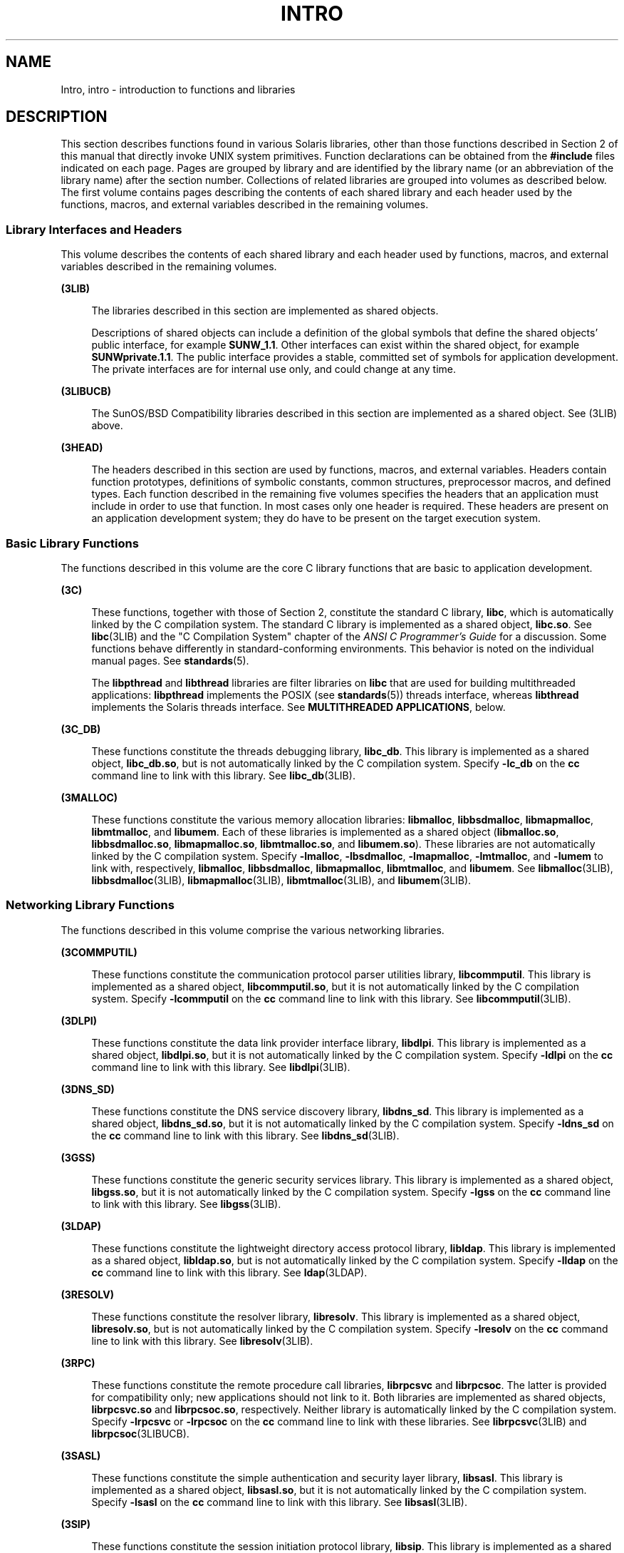 '\" te
.\" Copyright 2015 Joyent, Inc.
.\" Copyright (c) 2009, Sun Microsystems, Inc. All Rights Reserved.
.\" The contents of this file are subject to the terms of the Common Development and Distribution License (the "License").  You may not use this file except in compliance with the License. You can obtain a copy of the license at usr/src/OPENSOLARIS.LICENSE or http://www.opensolaris.org/os/licensing.
.\"  See the License for the specific language governing permissions and limitations under the License. When distributing Covered Code, include this CDDL HEADER in each file and include the License file at usr/src/OPENSOLARIS.LICENSE.  If applicable, add the following below this CDDL HEADER, with
.\" the fields enclosed by brackets "[]" replaced with your own identifying information: Portions Copyright [yyyy] [name of copyright owner]
.TH INTRO 3 "Mar 6, 2017"
.SH NAME
Intro, intro \- introduction to functions and libraries
.SH DESCRIPTION
.LP
This section describes functions found in various Solaris libraries, other than
those functions described in Section 2 of this manual that directly invoke UNIX
system primitives. Function declarations can be obtained from the
\fB#include\fR files indicated on each page. Pages are grouped by library and
are identified by the library name (or an abbreviation of the library name)
after the section number. Collections of related libraries are grouped into
volumes as described below. The first volume contains pages describing the
contents of each shared library and each header used by the functions, macros,
and external variables described in the remaining volumes.
.SS "Library Interfaces and Headers"
.LP
This volume describes the contents of each shared library and each header used
by functions, macros, and external variables described in the remaining
volumes.
.sp
.ne 2
.na
\fB(3LIB)\fR
.ad
.sp .6
.RS 4n
The libraries described in this section are implemented as shared objects.
.sp
Descriptions of shared objects can include a definition of the global symbols
that define the shared objects' public interface, for example \fBSUNW_1.1\fR.
Other interfaces can exist within the shared object, for example
\fBSUNWprivate.1.1\fR. The public interface provides a stable, committed set of
symbols for application development. The private interfaces are for internal
use only, and could change at any time.
.RE

.sp
.ne 2
.na
\fB(3LIBUCB)\fR
.ad
.sp .6
.RS 4n
The SunOS/BSD Compatibility libraries described in this section are implemented
as a shared object. See (3LIB) above.
.RE

.sp
.ne 2
.na
\fB(3HEAD)\fR
.ad
.sp .6
.RS 4n
The headers described in this section are used by functions, macros, and
external variables. Headers contain function prototypes, definitions of
symbolic constants, common structures, preprocessor macros, and defined types.
Each function described in the remaining five volumes specifies the headers
that an application must include in order to use that function. In most cases
only one header is required. These headers are present on an application
development system; they do have to be present on the target execution system.
.RE

.SS "Basic Library Functions"
.LP
The functions described in this volume are the core C library functions that
are basic to application development.
.sp
.ne 2
.na
\fB(3C)\fR
.ad
.sp .6
.RS 4n
These functions, together with those of Section 2, constitute the standard C
library, \fBlibc\fR, which is automatically linked by the C compilation system.
The standard C library is implemented as a shared object, \fBlibc.so\fR. See
\fBlibc\fR(3LIB) and the "C Compilation System" chapter of the \fIANSI C
Programmer's Guide\fR for a discussion. Some functions behave differently in
standard-conforming environments. This behavior is noted on the individual
manual pages. See \fBstandards\fR(5).
.sp
The \fBlibpthread\fR and \fBlibthread\fR libraries are filter libraries on
\fBlibc\fR that are used for building multithreaded applications:
\fBlibpthread\fR implements the POSIX (see \fBstandards\fR(5)) threads
interface, whereas \fBlibthread\fR implements the Solaris threads interface.
See \fBMULTITHREADED APPLICATIONS\fR, below.
.RE

.sp
.ne 2
.na
\fB(3C_DB)\fR
.ad
.sp .6
.RS 4n
These functions constitute the threads debugging library, \fBlibc_db\fR. This
library is implemented as a shared object, \fBlibc_db.so\fR, but is not
automatically linked by the C compilation system. Specify \fB-lc_db\fR on the
\fBcc\fR command line to link with this library. See \fBlibc_db\fR(3LIB).
.RE

.sp
.ne 2
.na
\fB(3MALLOC)\fR
.ad
.sp .6
.RS 4n
These functions constitute the various memory allocation libraries:
\fBlibmalloc\fR, \fBlibbsdmalloc\fR, \fBlibmapmalloc\fR, \fBlibmtmalloc\fR, and
\fBlibumem\fR. Each of these libraries is implemented as a shared object
(\fBlibmalloc.so\fR, \fBlibbsdmalloc.so\fR, \fBlibmapmalloc.so\fR,
\fBlibmtmalloc.so\fR, and \fBlibumem.so\fR). These libraries are not
automatically linked by the C compilation system. Specify \fB-lmalloc\fR,
\fB-lbsdmalloc\fR, \fB-lmapmalloc\fR, \fB-lmtmalloc\fR, and \fB-lumem\fR to
link with, respectively, \fBlibmalloc\fR, \fBlibbsdmalloc\fR,
\fBlibmapmalloc\fR, \fBlibmtmalloc\fR, and \fBlibumem\fR. See
\fBlibmalloc\fR(3LIB), \fBlibbsdmalloc\fR(3LIB), \fBlibmapmalloc\fR(3LIB),
\fBlibmtmalloc\fR(3LIB), and \fBlibumem\fR(3LIB).
.RE

.SS "Networking Library Functions"
.LP
The functions described in this volume comprise the various networking
libraries.
.sp
.ne 2
.na
\fB(3COMMPUTIL)\fR
.ad
.sp .6
.RS 4n
These functions constitute the communication protocol parser utilities library,
\fBlibcommputil\fR. This library is implemented as a shared object,
\fBlibcommputil.so\fR, but it is not automatically linked by the C compilation
system. Specify \fB-lcommputil\fR on the \fBcc\fR command line to link with
this library. See \fBlibcommputil\fR(3LIB).
.RE

.sp
.ne 2
.na
\fB(3DLPI)\fR
.ad
.sp .6
.RS 4n
These functions constitute the data link provider interface library,
\fBlibdlpi\fR. This library is implemented as a shared object,
\fBlibdlpi.so\fR, but it is not automatically linked by the C compilation
system. Specify \fB-ldlpi\fR on the \fBcc\fR command line to link with this
library. See \fBlibdlpi\fR(3LIB).
.RE

.sp
.ne 2
.na
\fB(3DNS_SD)\fR
.ad
.sp .6
.RS 4n
These functions constitute the DNS service discovery library, \fBlibdns_sd\fR.
This library is implemented as a shared object, \fBlibdns_sd.so\fR, but it is
not automatically linked by the C compilation system. Specify \fB-ldns_sd\fR on
the \fBcc\fR command line to link with this library. See \fBlibdns_sd\fR(3LIB).
.RE

.sp
.ne 2
.na
\fB(3GSS)\fR
.ad
.sp .6
.RS 4n
These functions constitute the generic security services library. This library
is implemented as a shared object, \fBlibgss.so\fR, but it is not automatically
linked by the C compilation system. Specify \fB-lgss\fR on the \fBcc\fR command
line to link with this library. See \fBlibgss\fR(3LIB).
.RE

.sp
.ne 2
.na
\fB(3LDAP)\fR
.ad
.sp .6
.RS 4n
These functions constitute the lightweight directory access protocol library,
\fBlibldap\fR. This library is implemented as a shared object,
\fBlibldap.so\fR, but is not automatically linked by the C compilation system.
Specify \fB-lldap\fR on the \fBcc\fR command line to link with this library.
See \fBldap\fR(3LDAP).
.RE

.sp
.ne 2
.na
\fB(3RESOLV)\fR
.ad
.sp .6
.RS 4n
These functions constitute the resolver library, \fBlibresolv\fR. This library
is implemented as a shared object, \fBlibresolv.so\fR, but is not automatically
linked by the C compilation system. Specify \fB-lresolv\fR on the \fBcc\fR
command line to link with this library. See \fBlibresolv\fR(3LIB).
.RE

.sp
.ne 2
.na
\fB(3RPC)\fR
.ad
.sp .6
.RS 4n
These functions constitute the remote procedure call libraries, \fBlibrpcsvc\fR
and \fBlibrpcsoc\fR. The latter is provided for compatibility only; new
applications should not link to it. Both libraries are implemented as shared
objects, \fBlibrpcsvc.so\fR and \fBlibrpcsoc.so\fR, respectively. Neither
library is automatically linked by the C compilation system. Specify
\fB-lrpcsvc\fR or \fB-lrpcsoc\fR on the \fBcc\fR command line to link with
these libraries. See \fBlibrpcsvc\fR(3LIB) and \fBlibrpcsoc\fR(3LIBUCB).
.RE

.sp
.ne 2
.na
\fB(3SASL)\fR
.ad
.sp .6
.RS 4n
These functions constitute the simple authentication and security layer
library, \fBlibsasl\fR. This library is implemented as a shared object,
\fBlibsasl.so\fR, but it is not automatically linked by the C compilation
system. Specify \fB-lsasl\fR on the \fBcc\fR command line to link with this
library. See \fBlibsasl\fR(3LIB).
.RE

.sp
.ne 2
.na
\fB(3SIP)\fR
.ad
.sp .6
.RS 4n
These functions constitute the session initiation protocol library,
\fBlibsip\fR. This library is implemented as a shared object, \fBlibsip.so\fR,
but it is not automatically linked by the C compilation system. Specify
\fB-lsip\fR on the \fBcc\fR command line to link with this library. See
\fBlibsip\fR(3LIB).
.RE

.sp
.LP
Under all circumstances, the use of the Sockets API is recommended over the XTI
and TLI APIs. If portability to other XPGV4v2 (see \fBstandards\fR(5)) systems
is a requirement, the application must use the \fBlibxnet\fR interfaces. If
portability is not required, the sockets interfaces in \fBlibsocket\fR and
\fBlibnsl\fR are recommended over those in \fBlibxnet\fR. Between the XTI and
TLI APIs, the \fBXTI\fR interfaces (available with \fBlibxnet\fR) are
recommended over the \fBTLI\fR interfaces (available with \fBlibnsl\fR).
.SS "Curses Library Functions"
.LP
The functions described in this volume comprise the libraries that provide
graphics and character screen updating capabilities.
.sp
.ne 2
.na
\fB(3CURSES)\fR
.ad
.sp .6
.RS 4n
The functions constitute the following libraries:
.sp
.ne 2
.na
\fB\fBlibcurses\fR\fR
.ad
.sp .6
.RS 4n
These functions constitute the curses library, \fBlibcurses\fR. This library is
implemented as a shared object, \fBlibcurses.so\fR, but is not automatically
linked by the C compilation system. Specify \fB-lcurses\fR on the \fBcc\fR
command line to link with this library. See \fBlibcurses\fR(3LIB).
.RE

.sp
.ne 2
.na
\fB\fBlibform\fR\fR
.ad
.sp .6
.RS 4n
These functions constitute the forms library, \fBlibform\fR. This library is
implemented as a shared object, \fBlibform.so\fR, but is not automatically
linked by the C compilation system. Specify \fB-lform\fR on the \fBcc\fR
command line to link with this library. See \fBlibform\fR(3LIB).
.RE

.sp
.ne 2
.na
\fB\fBlibmenu\fR\fR
.ad
.sp .6
.RS 4n
These functions constitute the menus library, \fBlibmenu\fR. This library is
implemented as a shared object, \fBlibmenu.so\fR, but is not automatically
linked by the C compilation system. Specify \fB-lmenu\fR on the \fBcc\fR
command line to link with this library. See \fBlibmenu\fR(3LIB).
.RE

.sp
.ne 2
.na
\fB\fBlibpanel\fR\fR
.ad
.sp .6
.RS 4n
These functions constitute the panels library, \fBlibpanel\fR. This library is
implemented as a shared object, \fBlibpanel.so\fR, but is not automatically
linked by the C compilation system. Specify \fB-lpanel\fR on the \fBcc\fR
command line to link with this library. See \fBlibpanel\fR(3LIB).
.RE

.RE

.sp
.ne 2
.na
\fB(3PLOT)\fR
.ad
.sp .6
.RS 4n
These functions constitute the grapnics library, \fBlibplot\fR. This library is
implemented as a shared object, \fBlibplot.so\fR, but is not automatically
linked by the C compilation system. Specify \fB-lplot\fR on the \fBcc\fR
command line to link with this library. See \fBlibplot\fR(3LIB).
.RE

.sp
.ne 2
.na
\fB(3XCURSES)\fR
.ad
.sp .6
.RS 4n
These functions constitute the X/Open curses library, located in
\fB/usr/xpg4/lib/libcurses.so\fR. This library provides a set of
internationalized functions and macros for creating and modifying input and
output to a terminal screen. Included in this library are functions for
creating windows, highlighting text, writing to the screen, reading from user
input, and moving the cursor. X/Open Curses is designed to optimize screen
update activities. The X/Open Curses library conforms fully with Issue 4 of the
X/Open Extended Curses specification. See \fBlibcurses\fR(3XCURSES).
.RE

.SS "Extended Library Functions"
.LP
The functions described in this volume comprise the following specialized
libraries:
.sp
.ne 2
.na
\fB(3BSM)\fR
.ad
.sp .6
.RS 4n
These functions constitute the auditing library, \fBlibbsm\fR. This
library is implemented as a shared object, \fBlibbsm.so\fR, but is not
automatically linked by the C compilation system. Specify \fB-lbsm\fR on the
\fBcc\fR command line to link with this library. See \fBlibbsm\fR(3LIB).
.RE

.sp
.ne 2
.na
\fB(3CFGADM)\fR
.ad
.sp .6
.RS 4n
These functions constitute the configuration administration library,
\fBlibcfgadm\fR. This library is implemented as a shared object,
\fBlibcfgadm.so\fR, but is not automatically linked by the C compilation
system. Specify \fB-lcfgadm\fR on the \fBcc\fR command line to link with this
library. See \fBlibcfgadm\fR(3LIB).
.RE

.sp
.ne 2
.na
\fB(3CONTRACT)\fR
.ad
.sp .6
.RS 4n
These functions constitute the contract management library, \fBlibcontract\fR.
This library is implemented as a shared object, \fBlibcontract.so\fR, but is
not automatically linked by the C compilation system. Specify \fB-lcontract\fR
on the \fBcc\fR command line to link with this library. See
\fBlibcontract\fR(3LIB).
.RE

.sp
.ne 2
.na
\fB(3CPC)\fR
.ad
.sp .6
.RS 4n
These functions constitute the CPU performance counter library, \fBlibcpc\fR,
and the process context library, \fBlibpctx\fR. These libraries are implemented
as shared objects, \fBlibcpc.so\fR and \fBlibpctx.so\fR, respectively, but are
not automatically linked by the C compilation system. Specify \fB-lcpc\fR or
\fB-lpctx\fR on the \fBcc\fR command line to link with these libraries. See
\fBlibcpc\fR(3LIB) and \fBlibpctx\fR(3LIB).
.RE

.sp
.ne 2
.na
\fB(3DAT)\fR
.ad
.sp .6
.RS 4n
These functions constitute the direct access transport library, \fBlibdat\fR.
This library is implemented as a shared object, \fBlibdat.so\fR, but is not
automatically linked by the C compilation system. Specify \fB-ldat\fR on the
\fBcc\fR command line to link with this library. See \fBlibdat\fR(3LIB).
.RE

.sp
.ne 2
.na
\fB(3DEVID)\fR
.ad
.sp .6
.RS 4n
These functions constitute the device \fBID\fR library, \fBlibdevid\fR. This
library is implemented as a shared object, \fBlibdevid.so\fR, but is not
automatically linked by the C compilation system. Specify \fB-ldevid\fR on the
\fBcc\fR command line to link with this library. See \fBlibdevid\fR(3LIB).
.RE

.sp
.ne 2
.na
\fB(3DEVINFO)\fR
.ad
.sp .6
.RS 4n
These functions constitute the device information library, \fBlibdevinfo\fR.
This library is implemented as a shared object, \fBlibdevinfo.so\fR, but is not
automatically linked by the C compilation system. Specify \fB-ldevinfo\fR on
the \fBcc\fR command line to link with this library. See
\fBlibdevinfo\fR(3LIB).
.RE

.sp
.ne 2
.na
\fB(3ELF)\fR
.ad
.sp .6
.RS 4n
These functions constitute the ELF access library, \fBlibelf\fR, (Extensible
Linking Format). This library provides the interface for the creation and
analyses of "elf" files; executables, objects, and shared objects. \fBlibelf\fR
is implemented as a shared object, \fBlibelf.so\fR, but is not automatically
linked by the C compilation system. Specify \fB-lelf\fR on the \fBcc\fR command
line to link with this library. See \fBlibelf\fR(3LIB).
.RE

.sp
.ne 2
.na
\fB(3EXACCT)\fR
.ad
.sp .6
.RS 4n
These functions constitute the extended accounting access library,
\fBlibexacct\fR, and the project database access library, \fBlibproject\fR.
These libraries are implemented as shared objects, \fBlibexacct.so\fR and
\fBlibproject.so\fR, respectively, but are not automatically linked by the C
compilation system. Specify \fB-lexacct\fR or \fB-lproject\fR on the \fBcc\fR
command line to link with these libraries. See \fBlibexacct\fR(3LIB) and
\fBlibproject\fR(3LIB).
.RE

.sp
.ne 2
.na
\fB(3FCOE)\fR
.ad
.sp .6
.RS 4n
These functions constitute the Fibre  Channel  over Ethernet port management
library. This library is implemented as a shared object, \fBlibfcoe.so\fR, but
is not automatically linked by the C compilation system. Specify \fB-lfcoe\fR
on the \fBcc\fR command line to link with this library. See
\fBlibfcoe\fR(3LIB).
.RE

.sp
.ne 2
.na
\fB(3FSTYP)\fR
.ad
.sp .6
.RS 4n
These functions constitute the file system type identification library. This
library is implemented as a shared object, \fBlibfstyp.so\fR, but is not
automatically linked by the C compilation system. Specify \fB-lfstyp\fR on the
\fBcc\fR command line to link with this library. See \fBlibfstyp\fR(3LIB).
.RE

.sp
.ne 2
.na
\fB(3GEN)\fR
.ad
.sp .6
.RS 4n
These functions constitute the string pattern-matching and pathname
manipulation library, \fBlibgen\fR. This library is implemented as a shared
object, \fBlibgen.so\fR, but is not automatically linked by the C compilation
system. Specify \fB-lgen\fR on the \fBcc\fR command line to link with this
library. See \fBlibgen\fR(3LIB).
.RE

.sp
.ne 2
.na
\fB(3HBAAPI)\fR
.ad
.sp .6
.RS 4n
These functions constitute the common fibre channel HBA information library,
\fBlibhbaapi\fR. This library is implemented as a shared object,
\fBlibhbaapi.so\fR, but is not automatically linked by the C compilation
system. Specify \fB-lhbaapi\fR on the \fBcc\fR command line to link with this
library. See \fBlibhbaapi\fR(3LIB).
.RE

.sp
.ne 2
.na
\fB(3ISCSIT)\fR
.ad
.sp .6
.RS 4n
These functions constitute the iSCSI Management library, \fBlibiscsit\fR. This
library is implemented as a shared object, \fBlibiscsit.so\fR, but is not
automatically linked by the C compilation system. Specify \fB-liscsit\fR on the
\fBcc\fR command line to link with this library. See \fBlibiscsit\fR(3LIB).
.RE

.sp
.ne 2
.na
\fB(3KSTAT)\fR
.ad
.sp .6
.RS 4n
These functions constitute the kernel statistics library, which is implemented
as a shared object, \fBlibkstat.so\fR, but is not automatically linked by the C
compilation system. Specify \fB-lkstat\fR on the \fBcc\fR command line to link
with this library. See \fBlibkstat\fR(3LIB).
.RE

.sp
.ne 2
.na
\fB(3KVM)\fR
.ad
.sp .6
.RS 4n
These functions allow access to the kernel's virtual memory library, which is
implemented as a shared object, \fBlibkvm.so\fR, but is not automatically
linked by the C compilation system. Specify \fB-lkvm\fR on the \fBcc\fR command
line to link with this library. See \fBlibkvm\fR(3LIB).
.RE

.sp
.ne 2
.na
\fB(3LAYOUT)\fR
.ad
.sp .6
.RS 4n
These functions constitute the layout service library, which is implemented as
a shared object, \fBliblayout.so\fR, but is not automatically linked by the C
compilation system. Specify \fB-llayout\fR on the \fBcc\fR command line to link
with this library. See \fBliblayout\fR(3LIB).
.RE

.sp
.ne 2
.na
\fB(3LGRP)\fR
.ad
.sp .6
.RS 4n
These functions constitute the locality group library, which is implemented as
a shared object, \fBliblgrp.so\fR, but is not automatically linked by the C
compilation system. Specify \fB-llgrp\fR on the \fBcc\fR command line to link
with this library. See \fBliblgrp\fR(3LIB).
.RE

.sp
.ne 2
.na
\fB(3M)\fR
.ad
.sp .6
.RS 4n
These functions constitute the mathematical library, \fBlibm\fR. This library
is implemented as a shared object, \fBlibm.so\fR, but is not automatically
linked by the C compilation system. Specify \fB-lm\fR on the \fBcc\fR command
line to link with this library. See \fBlibm\fR(3LIB).
.RE

.sp
.ne 2
.na
\fB(3MAIL)\fR
.ad
.sp .6
.RS 4n
These functions constitute the user mailbox management library, \fBlibmail\fR.
This library is implemented as a shared object, \fBlibmail.so\fR, but is not
automatically linked by the C compilation system. Specify \fB-lmail\fR on the
\fBcc\fR command line to link with this library. See \fBlibmail\fR(3LIB).
.RE

.sp
.ne 2
.na
\fB(3MP)\fR
.ad
.sp .6
.RS 4n
These functions constitute the integer mathematical library, \fBlibmp\fR. This
library is implemented as a shared object, \fBlibmp.so\fR, but is not
automatically linked by the C compilation system. Specify \fB-lmp\fR on the
\fBcc\fR command line to link with this library. See \fBlibmp\fR(3LIB).
.RE

.sp
.ne 2
.na
\fB(3MPAPI)\fR
.ad
.sp .6
.RS 4n
These functions constitute the Common Mulitipath Management library,
\fBlibMPAPI\fR. This library is implemented as a shared object,
\fBlibMPAPI.so\fR, but is not automatically linked by the C compilation system.
Specify \fB-lMPAPI\fR on the \fBcc\fR command line to link with this library.
See \fBlibMPAPI\fR(3LIB).
.RE

.sp
.ne 2
.na
\fB(3MVEC)\fR
.ad
.sp .6
.RS 4n
These functions constitute the vector mathematical library, \fBlibmvec\fR. This
library is implemented as a shared object, \fBlibmvec.so\fR, but is not
automatically linked by the C compilation system. Specify \fB-lmvec\fR on the
\fBcc\fR command line to link with this library. See \fBlibmvec\fR(3LIB).
.RE

.sp
.ne 2
.na
\fB(3NVPAIR)\fR
.ad
.sp .6
.RS 4n
These functions constitute the name-value pair library, \fBlibnvpair\fR. This
library is implemented as a shared object, \fBlibnvpair.so\fR, but is not
automatically linked by the C compilation system. Specify \fB-lnvpair\fR on the
\fBcc\fR command line to link with this library. See \fBlibnvpair\fR(3LIB).
.RE

.sp
.ne 2
.na
\fB(3PAM)\fR
.ad
.sp .6
.RS 4n
These functions constitute the pluggable uuthentication module library,
\fBlibpam\fR. This library is implemented as a shared object, \fBlibpam.so\fR,
but is not automatically linked by the C compilation system. Specify
\fB-lpam\fR on the \fBcc\fR command line to link with this library. See
\fBlibpam\fR(3LIB).
.RE

.sp
.ne 2
.na
\fB(3PAPI)\fR
.ad
.sp .6
.RS 4n
These functions constitute the Free Standards Group Open Printing API (PAPI)
library, \fBlibpapi\fR. This library is implemented as a shared object,
\fBlibpapi.so\fR, but is not automatically linked by the C compilation system.
Specify \fB-lpapi\fR on the \fBcc\fR command line to link with this library.
See \fBlibpapi\fR(3LIB).
.RE

.sp
.ne 2
.na
\fB(3PICL)\fR
.ad
.sp .6
.RS 4n
These functions constitute the PICL library, \fBlibpicl\fR. This library is
implemented as a shared object, \fBlibpicl.so\fR, but is not automatically
linked by the C compilation system. Specify \fB-lpicl\fR on the \fBcc\fR
command line to link with this library. See \fBlibpicl\fR(3LIB) and
\fBlibpicl\fR(3PICL).
.RE

.sp
.ne 2
.na
\fB(3PICLTREE)\fR
.ad
.sp .6
.RS 4n
These functions constitute the PICL plug-in library, \fBlibpicltree\fR. This
library is implemented as a shared object, \fBlibpicltree.so\fR, but is not
automatically linked by the C compilation system. Specify \fB-lpicltree\fR on
the \fBcc\fR command line to link with this library. See
\fBlibpicltree\fR(3LIB) and \fBlibpicltree\fR(3PICLTREE).
.RE

.sp
.ne 2
.na
\fB(3POOL)\fR
.ad
.sp .6
.RS 4n
These functions constitute the pool configuration manipulation library,
\fBlibpool\fR. This library is implemented as a shared object,
\fBlibpool.so\fR, but is not automatically linked by the C compilation system.
Specify \fB-lpool\fR on the \fBcc\fR command line to link with this library.
See \fBlibpool\fR(3LIB).
.RE

.sp
.ne 2
.na
\fB(3PROC)\fR
.ad
.sp .6
.RS 4n
These functions consittue the process mainpulation library,
\fBlibproc\fR. This library is implemented as a shared object,
\fBlibproc.so\fR, but it is not automatically linked by the C compilation
system. Specify \fB-lproc\fR on the \fBcc\fR command line to link with this
library. See \fBlibproc\fR(3LIB).
.RE

.sp
.ne 2
.na
\fB(3PROJECT)\fR
.ad
.sp .6
.RS 4n
These functions constitute the project database access library,
\fBlibproject\fR. This library is implemented as a shared object,
\fBlibproject.so\fR, but is not automatically linked by the C compilation
system. Specify \fB-lproject\fR on the \fBcc\fR command line to link with this
library. See \fBlibproject\fR(3LIB).
.RE

.sp
.ne 2
.na
\fB(3RSM)\fR
.ad
.sp .6
.RS 4n
These functions constitute the remote shared memory library, \fBlibrsm\fR. This
library is implemented as a shared object, \fBlibrsm.so\fR, but is not
automatically linked by the C compilation system. Specify \fB-lrsm\fR on the
\fBcc\fR command line to link with this library. See \fBlibrsm\fR(3LIB).
.RE

.sp
.ne 2
.na
\fB(3SCF)\fR
.ad
.sp .6
.RS 4n
These functions constitute the object-caching memory allocation library,
\fBlibscf\fR. This library is implemented as a shared object, \fBlibscf.so\fR,
but is not automatically linked by the C compilation system. Specify
\fB-lscf\fR on the \fBcc\fR command line to link with this library. See
\fBlibscf\fR(3LIB).
.RE

.sp
.ne 2
.na
\fB(3SEC)\fR
.ad
.sp .6
.RS 4n
These functions constitute the file access control library, \fBlibsec\fR. This
library is implemented as a shared object, \fBlibsec.so\fR, but is not
automatically linked by the C compilation system. Specify \fB-lsec\fR on the
\fBcc\fR command line to link with this library. See \fBlibsec\fR(3LIB).
.RE

.sp
.ne 2
.na
\fB(3SECDB)\fR
.ad
.sp .6
.RS 4n
These functions constitute the security attributes database library,
\fBlibsecdb\fR. This library is implemented as a shared object,
\fBlibsecdb.so\fR, but is not automatically linked by the C compilation system.
Specify \fB-lsecdb\fR on the \fBcc\fR command line to link with this library.
See \fBlibsecdb\fR(3LIB).
.RE

.sp
.ne 2
.na
\fB(3SMARTCARD)\fR
.ad
.sp .6
.RS 4n
These functions constitute the smartcard library, \fBlibsmartcard\fR. This
library is implemented as a shared object, \fBlibsmartcard.so\fR, but is not
automatically linked by the C compilation system. Specify \fB-lsmartcard\fR on
the \fBcc\fR command line to link with this library. See
\fBlibsmartcard\fR(3LIB).
.RE

.sp
.ne 2
.na
\fB(3SNMP)\fR
.ad
.sp .6
.RS 4n
These functions constitute the SNMP libraries, \fBlibssagent\fR and
\fBlibssasnmp\fR. These libraries are implemented as shared objects,
\fBlibssagent.so\fR and \fBlibssasnmp.so\fR, respectively, but are not
automatically linked by the C compilation system. Specify \fB-lssagent\fR or
\fB-lssasnmp\fR on the \fBcc\fR command line to link with these libraries. See
\fBlibssagent\fR(3LIB) and \fBlibssasnmp\fR(3LIB).
.RE

.sp
.ne 2
.na
\fB(3STMF)\fR
.ad
.sp .6
.RS 4n
These functions constitute the SCSI Target Mode Framework library,
\fBlibstmf\fR. This library is implemented as a shared object,
\fBlibstmf.so\fR, but is not automatically linked by the C compilation system.
Specify \fB-lstmf\fR on the \fBcc\fR command line to link with this library.
See \fBlibstmf\fR(3LIB).
.RE

.sp
.ne 2
.na
\fB(3SYSEVENT)\fR
.ad
.sp .6
.RS 4n
These functions constitute the system event library, \fBlibsysevent\fR. This
library is implemented as a shared object, \fBlibsysevent.so\fR, but is not
automatically linked by the C compilation system. Specify \fB-lsysevent\fR on
the \fBcc\fR command line to link with this library. See
\fBlibsysevent\fR(3LIB).
.RE

.sp
.ne 2
.na
\fB(3TECLA)\fR
.ad
.sp .6
.RS 4n
These functions constitute the interactive command-line input library,
\fBlibtecla\fR. This library is implemented as a shared object,
\fBlibtecla.so\fR, but is not automatically linked by the C compilation system.
Specify \fB-ltecla\fR on the \fBcc\fR command line to link with this library.
See \fBlibtecla\fR(3LIB).
.RE

.sp
.ne 2
.na
\fB(3UUID)\fR
.ad
.sp .6
.RS 4n
These functions constitute the universally unique identifier library,
\fBlibuuid\fR. This library is implemented as a shared object,
\fBlibuuid.so\fR, but is not automatically linked by the C compilation system.
Specify \fB-luuid\fR on the \fBcc\fR command line to link with this library.
See \fBlibuuid\fR(3LIB).
.RE

.sp
.ne 2
.na
\fB(3VOLMGT)\fR
.ad
.sp .6
.RS 4n
These functions constitute the volume management library, \fBlibvolmgt\fR. This
library is implemented as a shared object, \fBlibvolmgt.so\fR, but is not
automatically linked by the C compilation system. Specify \fB-lvolmgt\fR on the
\fBcc\fR command line to link with this library. See \fBlibvolmgt\fR(3LIB).
.RE

.sp
.ne 2
.na
\fB(3WSREG)\fR
.ad
.sp .6
.RS 4n
These functions constitute the product install registry library,
\fBlibwsreg\fR. This library is implemented as a shared object,
\fBlibwsreg.so\fR, but is not automatically linked by the C compilation system.
Specify \fB-lwsreg\fR on the \fBcc\fR command line to link with this library.
See \fBlibwsreg\fR(3LIB).
.RE

.SS "Multimedia Library Functions"
.ne 2
.na
\fB(3MLIB)\fR
.ad
.sp .6
.RS 4n
These functions constitute the mediaLib library, \fBlibmlib\fR. This library is
implemented as a shared object, \fBlibmlib.so\fR, but is not automatically
linked by the C compilation system. Specify \fB-lmlib\fR on the \fBcc\fR
command line to link with this library. See \fBlibmlib\fR(3LIB).
.RE

.sp
.ne 2
.na
\fB(3MMS)\fR
.ad
.sp .6
.RS 4n
These functions constitute the Media Management System library, \fBlibmms\fR.
This library is implemented as a shared object, \fBlibmms.so\fR, but is not
automatically linked by the C compilation system. Specify \fB-lmms\fR on the
\fBcc\fR command line to link with this library. See \fBlibmms\fR(3LIB).
.RE

.SH DEFINITIONS
.LP
A character is any bit pattern able to fit into a byte on the machine. In some
international languages, however, a "character" might require more than one
byte, and is represented in multi-bytes.
.sp
.LP
The null character is a character with value 0, conventionally represented in
the C language as \fB\e\|0\fR\&. A character array is a sequence of characters.
A null-terminated character array (a \fIstring\fR) is a sequence of characters,
the last of which is the null character. The null string is a character array
containing only the terminating null character. A null pointer is the value
that is obtained by casting \fB0\fR into a pointer. C guarantees that this
value will not match that of any legitimate pointer, so many functions that
return pointers return \fINULL\fR to indicate an error. The macro \fINULL\fR is
defined in <\fBstdio.h\fR>. Types of the form \fBsize_t\fR are defined in the
appropriate headers.
.SH MULTITHREADED APPLICATIONS
.LP
Both POSIX threads and Solaris threads can be used within the same application.
Their implementations are completely compatible with each other; however, only
POSIX threads guarantee portability to other POSIX-conforming environments.
.sp
.LP
The \fBlibpthread\fR(3LIB) and \fBlibthread\fR(3LIB) libraries are implemented
as filters on \fBlibc\fR(3LIB).
.sp
.LP
When compiling a multithreaded application, the \fB-mt\fR option must be
specified on the command line.
.sp
.LP
There is no need for a multithreaded application to link with \fB-lthread\fR.
An application must link with \fB-lpthread\fR only when POSIX semantics for
\fBfork\fR(2) are desired. When an application is linked with \fB-lpthread\fR,
a call to \fBfork()\fR assumes the behavior \fBfork1\fR(2) rather than the
default behavior that forks all threads.
.sp
.LP
When compiling a POSIX-conforming application, either the \fB_POSIX_C_SOURCE\fR
or \fB_POSIX_PTHREAD_SEMANTICS\fR option must be specified on the command line.
For POSIX.1c-conforming applications, define the \fB_POSIX_C_SOURCE\fR flag to
be >= 199506L:
.sp
.in +2
.nf
\fBcc\fR \fB-mt\fR [ \fIflag\fR... ] \fIfile\fR... \fB-D_POSIX_C_SOURCE=199506L\fR \fB-lpthread\fR
.fi
.in -2

.sp
.LP
For POSIX behavior with the Solaris \fBfork()\fR and \fBfork1()\fR distinction,
compile as follows:
.sp
.in +2
.nf
\fBcc\fR \fB-mt\fR [ \fIflag\fR... ] \fIfile\fR... \fB-D_POSIX_PTHREAD_SEMANTICS\fR
.fi
.in -2

.sp
.LP
For Solaris threads behavior, compile as follows:
.sp
.in +2
.nf
\fBcc\fR \fB-mt\fR [ \fIflag\fR... ] \fIfile\fR...
.fi
.in -2

.sp
.LP
Unsafe interfaces should be called only from the main thread to ensure the
application's safety.
.sp
.LP
MT-Safe interfaces are denoted in the \fBATTRIBUTES\fR section of the functions
and libraries manual pages (see \fBattributes\fR(5)). If a manual page does not
state explicitly that an interface is MT-Safe, the user should assume that the
interface is unsafe.
.SH REALTIME APPLICATIONS
.LP
The environment variable \fBLD_BIND_NOW\fR must be set to a non-null value to
enable early binding. Refer to the "When Relocations are Processed" chapter in
\fILinker and Libraries Guide\fR for additional information.
.SH FILES
.ne 2
.na
\fB\fIINCDIR\fR\fR
.ad
.RS 15n
usually \fB/usr/include\fR
.RE

.sp
.ne 2
.na
\fB\fILIBDIR\fR\fR
.ad
.RS 15n
usually either \fB/lib\fR or \fB/usr/lib\fR (32-bit) or either \fB/lib/64\fR or
\fB/usr/lib/64\fR (64-bit)
.RE

.sp
.ne 2
.na
\fB\fILIBDIR\fR\fB/*.so\fR\fR
.ad
.RS 15n
shared libraries
.RE

.SH ACKNOWLEDGMENTS
.LP
Sun Microsystems, Inc. gratefully acknowledges The Open Group for permission to
reproduce portions of its copyrighted documentation. Original documentation
from The Open Group can be obtained online at
http://www.opengroup.org/bookstore/\&.
.sp
.LP
The Institute of Electrical and Electronics Engineers and The Open Group, have
given us permission to reprint portions of their documentation.
.sp
.LP
In the following statement, the phrase ``this text'' refers to portions of the
system documentation.
.sp
.LP
Portions of this text are reprinted and reproduced in electronic form in the
SunOS Reference Manual, from IEEE Std 1003.1, 2004 Edition, Standard for
Information Technology -- Portable Operating System Interface (POSIX), The Open
Group Base Specifications Issue 6, Copyright (C) 2001-2004 by the Institute of
Electrical and Electronics Engineers, Inc and The Open Group.  In the event of
any discrepancy between these versions and the original IEEE and The Open Group
Standard, the original IEEE and The Open Group Standard is the referee
document.  The original Standard can be obtained online at
http://www.opengroup.org/unix/online.html\&.
.sp
.LP
This notice shall appear on any product containing this material.
.SH SEE ALSO
.LP
\fBar\fR(1), \fBld\fR(1), \fBfork\fR(2), \fBstdio\fR(3C), \fBattributes\fR(5),
\fBstandards\fR(5)
.sp
.LP
\fILinker and Libraries Guide\fR
.sp
.LP
\fIPerformance Profiling Tools\fR
.sp
.LP
\fIANSI C Programmer's Guide\fR
.SH DIAGNOSTICS
.LP
For functions that return floating-point values, error handling varies
according to compilation mode. Under the \fB-Xt\fR (default) option to
\fBcc\fR, these functions return the conventional values \fB0\fR,
\fB\(+-HUGE\fR, or \fBNaN\fR when the function is undefined for the given
arguments or when the value is not representable. In the \fB-Xa\fR and
\fB-Xc\fR compilation modes, \fB\(+-HUGE_VAL\fR is returned instead of
\fB\(+-HUGE\fR\&. (\fBHUGE_VAL\fR and \fBHUGE\fR are defined in \fBmath.h\fR to
be infinity and the largest-magnitude single-precision number, respectively.)
.SH NOTES
.LP
None of the functions, external variables, or macros should be redefined in the
user's programs. Any other name can be redefined without affecting the behavior
of other library functions, but such redefinition might conflict with a
declaration in an included header.
.sp
.LP
The headers in \fIINCDIR\fR provide function prototypes (function declarations
including the types of arguments) for most of the functions listed in this
manual. Function prototypes allow the compiler to check for correct usage of
these functions in the user's program. The \fBlint\fR program checker can also
be used and will report discrepancies even if the headers are not included with
\fB#include\fR statements. Definitions for Sections 2 and 3C are checked
automatically. Other definitions can be included by using the \fB-l\fR option
to \fBlint\fR. (For example, \fB-lm\fR includes definitions for \fBlibm\fR.)
Use of \fBlint\fR is highly recommended. See the \fBlint\fR chapter in
\fIPerformance Profiling Tools\fR
.sp
.LP
Users should carefully note the difference between STREAMS and \fIstream\fR.
STREAMS is a set of kernel mechanisms that support the development of network
services and data communication drivers. It is composed of utility routines,
kernel facilities, and a set of data structures. A \fIstream\fR is a file with
its associated buffering. It is declared to be a pointer to a type \fBFILE\fR
defined in \fB<stdio.h>\fR.
.sp
.LP
In detailed definitions of components, it is sometimes necessary to refer to
symbolic names that are implementation-specific, but which are not necessarily
expected to be accessible to an application program. Many of these symbolic
names describe boundary conditions and system limits.
.sp
.LP
In this section, for readability, these implementation-specific values are
given symbolic names. These names always appear enclosed in curly brackets to
distinguish them from symbolic names of other implementation-specific constants
that are accessible to application programs by headers. These names are not
necessarily accessible to an application program through a header, although
they can be defined in the documentation for a particular system.
.sp
.LP
In general, a portable application program should not refer to these symbolic
names in its code. For example, an application program would not be expected to
test the length of an argument list given to a routine to determine if it was
greater than {\fBARG_MAX\fR}.
